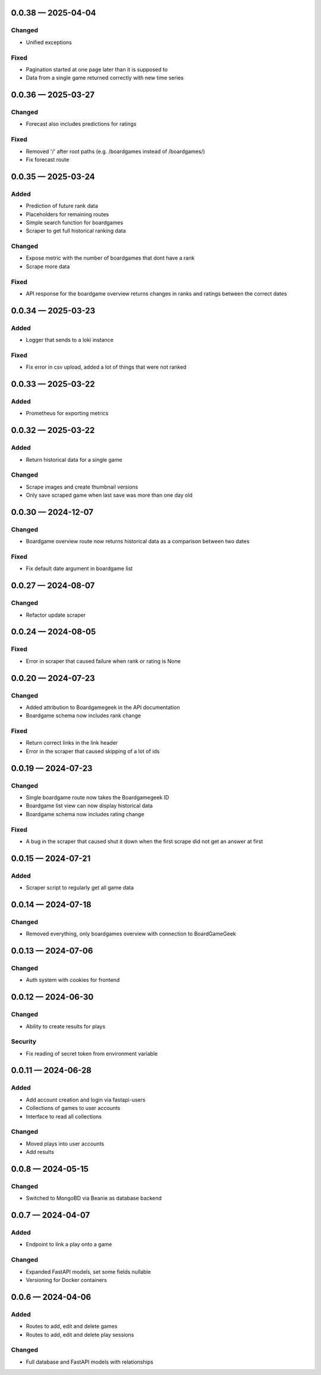 
.. _changelog-0.0.38:

0.0.38 — 2025-04-04
-------------------

Changed
^^^^^^^

- Unified exceptions

Fixed
^^^^^

- Pagination started at one page later than it is supposed to

- Data from a single game returned correctly with new time series

.. _changelog-0.0.36:

0.0.36 — 2025-03-27
-------------------

Changed
^^^^^^^

- Forecast also includes predictions for ratings

Fixed
^^^^^

- Removed '/' after root paths (e.g. /boardgames instead of /boardgames/)

- Fix forecast route

.. _changelog-0.0.35:

0.0.35 — 2025-03-24
-------------------

Added
^^^^^

- Prediction of future rank data

- Placeholders for remaining routes

- Simple search function for boardgames

- Scraper to get full historical ranking data

Changed
^^^^^^^

- Expose metric with the number of boardgames that dont have a rank

- Scrape more data

Fixed
^^^^^

- API response for the boardgame overview returns changes in ranks and ratings between the correct dates

.. _changelog-0.0.34:

0.0.34 — 2025-03-23
-------------------

Added
^^^^^

- Logger that sends to a loki instance

Fixed
^^^^^

- Fix error in csv upload, added a lot of things that were not ranked

.. _changelog-0.0.33:

0.0.33 — 2025-03-22
-------------------

Added
^^^^^

- Prometheus for exporting metrics

.. _changelog-0.0.32:

0.0.32 — 2025-03-22
-------------------

Added
^^^^^

- Return historical data for a single game

Changed
^^^^^^^

- Scrape images and create thumbnail versions

- Only save scraped game when last save was more than one day old


.. _changelog-0.0.30:

0.0.30 — 2024-12-07
-------------------

Changed
^^^^^^^

- Boardgame overview route now returns historical data as a comparison between two dates

Fixed
^^^^^

- Fix default date argument in boardgame list

.. _changelog-0.0.27:

0.0.27 — 2024-08-07
-------------------

Changed
^^^^^^^

- Refactor update scraper

.. _changelog-0.0.24:

0.0.24 — 2024-08-05
-------------------

Fixed
^^^^^

- Error in scraper that caused failure when rank or rating is None

.. _changelog-0.0.20:

0.0.20 — 2024-07-23
-------------------

Changed
^^^^^^^

- Added attribution to Boardgamegeek in the API documentation

- Boardgame schema now includes rank change

Fixed
^^^^^

- Return correct links in the link header

- Error in the scraper that caused skipping of a lot of ids

.. _changelog-0.0.19:

0.0.19 — 2024-07-23
-------------------

Changed
^^^^^^^

- Single boardgame route now takes the Boardgamegeek ID

- Boardgame list view can now display historical data

- Boardgame schema now includes rating change

Fixed
^^^^^

- A bug in the scraper that caused shut it down when the first scrape did not get an answer at first

.. _changelog-0.0.15:

0.0.15 — 2024-07-21
-------------------

Added
^^^^^

- Scraper script to regularly get all game data

.. _changelog-0.0.14:

0.0.14 — 2024-07-18
-------------------

Changed
^^^^^^^

- Removed everything, only boardgames overview with connection to BoardGameGeek

.. _changelog-0.0.13:

0.0.13 — 2024-07-06
-------------------

Changed
^^^^^^^

- Auth system with cookies for frontend

.. _changelog-0.0.12:

0.0.12 — 2024-06-30
-------------------

Changed
^^^^^^^

- Ability to create results for plays

Security
^^^^^^^^

- Fix reading of secret token from environment variable

.. _changelog-0.0.11:

0.0.11 — 2024-06-28
-------------------

Added
^^^^^

- Add account creation and login via fastapi-users

- Collections of games to user accounts

- Interface to read all collections

Changed
^^^^^^^

- Moved plays into user accounts

- Add results

.. _changelog-0.0.8:

0.0.8 — 2024-05-15
------------------

Changed
^^^^^^^

- Switched to MongoBD via Beanie as database backend

.. _changelog-0.0.7:

0.0.7 — 2024-04-07
------------------

Added
^^^^^

- Endpoint to link a play onto a game

Changed
^^^^^^^

- Expanded FastAPI models, set some fields nullable
- Versioning for Docker containers

.. _changelog-0.0.6:

0.0.6 — 2024-04-06
------------------

Added
^^^^^

- Routes to add, edit and delete games

- Routes to add, edit and delete play sessions

Changed
^^^^^^^

- Full database and FastAPI models with relationships
